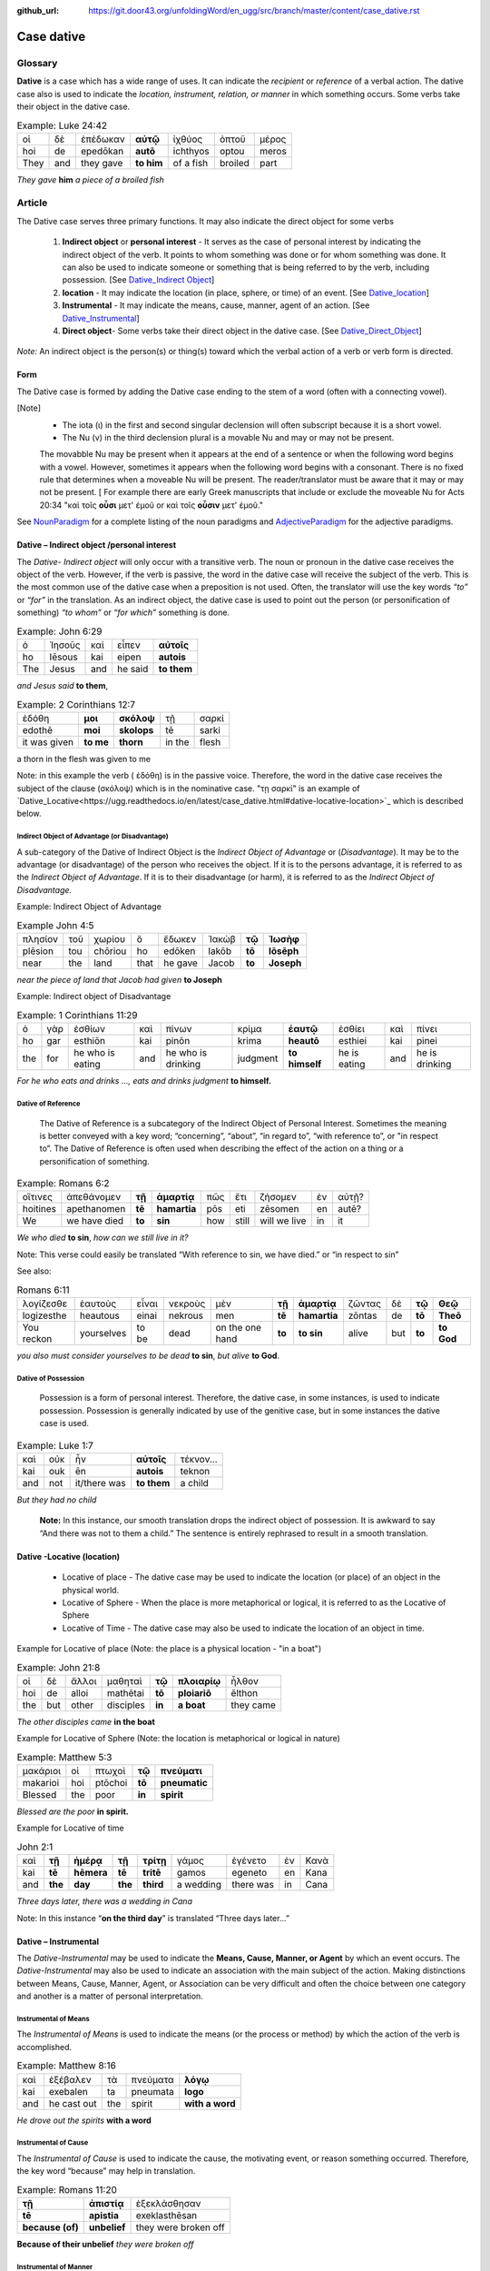 :github_url: https://git.door43.org/unfoldingWord/en_ugg/src/branch/master/content/case_dative.rst

.. _case_dative:

Case dative
===========

Glossary  
--------

**Dative** is a case which has a wide range of uses. It can indicate the *recipient*
or *reference* of a verbal action.  The dative case also is 
used to indicate the  *location, instrument, relation, or manner* in which 
something occurs.  Some verbs take their object in the dative case.


.. csv-table:: Example: Luke 24:42

  οἱ,δὲ,ἐπέδωκαν,**αὐτῷ**,ἰχθύος,ὀπτοῦ,μέρος
  hoi,de,epedōkan,**autō**,ichthyos,optou,meros
  They,and,they gave,**to him**,of a fish,broiled,part
  
*They gave* **him** *a piece of a broiled fish*

Article   
-------

The Dative case serves three primary functions. It may also indicate the direct object for some verbs

  1.  **Indirect object** or **personal interest** -  It serves as the case of personal interest by indicating the indirect object
      of the verb.  It points to whom something was done or for whom something was done. It can also be used to indicate someone or something that is being
      referred to by the verb, including possession.  [See  `Dative_Indirect Object <https://ugg.readthedocs.io/en/latest/case_dative.html#dative-indirect-object-personal-interest>`_]
      
  2.  **location** - It may indicate the location (in place, sphere, or time) of an event. [See `Dative_location <https://ugg.readthedocs.io/en/latest/case_dative.html#dative-locative-location>`_] 
  3.  **Instrumental** - It may indicate the means, cause, manner, agent of an action. [See `Dative_Instrumental <https://ugg.readthedocs.io/en/latest/case_dative.html#dative-instrumental>`_]
  4.  **Direct object**-  Some verbs take their direct object in the dative case.  [See `Dative_Direct_Object <https://ugg.readthedocs.io/en/latest/case_dative.html#dative-direct-object>`_]

*Note:* An indirect object is the person(s) or thing(s) toward which the verbal action of a verb or verb form is directed.

Form
~~~~
The Dative case is formed by adding the Dative case ending to the stem of a word (often with a connecting vowel).  

.. raw:: html

    <style type="text/css">
    .tg  {border-collapse:collapse;border-spacing:0;}
    .tg td{font-family:Arial, sans-serif;font-size:14px;padding:10px 5px;border-style:solid;border-width:1px;overflow:hidden;word-break:normal;border-color:black;}
    .tg th{font-family:Arial, sans-serif;font-size:14px;font-weight:normal;padding:10px 5px;border-style:solid;border-width:1px;overflow:hidden;word-break:normal;border-color:black;}
    .tg .tg-c3ow{border-color:inherit;text-align:center;vertical-align:top}
    .tg .tg-f8tv{font-style:italic;border-color:inherit;text-align:left;vertical-align:top}
    .tg .tg-0pky{border-color:inherit;text-align:left;vertical-align:top}
    .tg .tg-3xi5{background-color:#ffffff;border-color:inherit;text-align:center;vertical-align:top}
    .tg .tg-mqn7{font-weight:bold;font-family:serif !important;;background-color:#ffffff;border-color:inherit;text-align:center;vertical-align:top}
    .tg .tg-fymr{font-weight:bold;border-color:inherit;text-align:left;vertical-align:top}
    .tg .tg-7btt{font-weight:bold;border-color:inherit;text-align:center;vertical-align:top}
    .tg .tg-7g6k{font-weight:bold;background-color:#ffffff;border-color:inherit;text-align:center;vertical-align:top}
    </style>
    <table class="tg">
      <tr>
        <th class="tg-c3ow" colspan="7"><span style="font-weight:bold">Dative Case Ending</span></th>
      </tr>
      <tr>
        <td class="tg-c3ow"></td>
        <td class="tg-f8tv" colspan="3">First and Second Declension</td>
        <td class="tg-0pky"></td>
        <td class="tg-f8tv" colspan="2">Third Declencion</td>
      </tr>
      <tr>
        <td class="tg-0pky"></td>
        <td class="tg-0pky">Masculine</td>
        <td class="tg-0pky">Feminine</td>
        <td class="tg-0pky">Neuter</td>
        <td class="tg-0pky"></td>
        <td class="tg-0pky">Masculine/Feminine</td>
        <td class="tg-0pky">Neuter</td>
      </tr>
      <tr>
        <td class="tg-0pky"><span style="font-style:italic">Singular</span></td>
        <td class="tg-3xi5" colspan="6"></td>
      </tr>
      <tr>
        <td class="tg-f8tv">Dative</td>
        <td class="tg-3xi5"><span style="font-weight:bold">ι</span></td>
        <td class="tg-3xi5"><span style="font-weight:bold"> ι</span></td>
        <td class="tg-3xi5"><span style="font-weight:bold"> ι</span></td>
        <td class="tg-fymr"></td>
        <td class="tg-7btt">ι</td>
        <td class="tg-7btt">ι</td>
      </tr>
      <tr>
        <td class="tg-0pky"><span style="font-style:italic">Plural</span></td>
        <td class="tg-7g6k"></td>
        <td class="tg-7g6k"></td>
        <td class="tg-7g6k"></td>
        <td class="tg-0pky"></td>
        <td class="tg-0pky"></td>
        <td class="tg-0pky"></td>
      </tr>
      <tr>
        <td class="tg-0pky"><span style="font-style:italic">Dative</span></td>
        <td class="tg-7g6k">ις</td>
        <td class="tg-7g6k">ις</td>
        <td class="tg-7g6k">ις</td>
        <td class="tg-0pky"></td>
        <td class="tg-7btt">σι (ν)</td>
        <td class="tg-7btt">σι (ν)</td>
      </tr>
    </table>


[Note]
  *	The iota (ι) in the first and second singular declension will often subscript because it is a short vowel.
  *	The Nu (ν) in the third declension plural is a movable Nu and may or may not be present.
  The movabble Nu may be present when it appears at the end of a sentence or when the following word begins with a vowel.
  However, sometimes it appears when the following word begins with a consonant.  There is no fixed rule that determines
  when a moveable Nu will be present.  The reader/translator must be aware that it may or may not be present.
  [ For example there are early Greek manuscripts that include or exclude the moveable Nu for Acts 20:34 "καὶ τοῖς **οὖσι** μετ' ἐμοῦ
  or καὶ τοῖς **οὖσιν** μετ' ἐμοῦ."
 
 
See `NounParadigm <https://ugg.readthedocs.io/en/latest/paradigms.html#nouns>`_  for a complete listing of the noun paradigms and 
`AdjectiveParadigm <https://ugg.readthedocs.io/en/latest/paradigms.html#adjectives>`_ for the adjective paradigms.



Dative – Indirect object /personal interest
~~~~~~~~~~~~~~~~~~~~~~~~~~~~~~~~~~~~~~~~~~~

The *Dative- Indirect object* will only occur with a transitive verb.   The noun or pronoun in the dative case receives the object 
of the verb. However, if the verb is passive, the word in the dative case will receive the subject of the verb.  This is the most
common use of the dative case when a preposition is not used.   Often, the translator will use the key words *“to”*  or *“for”* in the
translation. As an indirect object, the dative case is used to point out the person (or personification of something) *“to whom”* 
or *“for which”* something is done.  


.. csv-table::  Example: John 6:29
  
  ὁ,Ἰησοῦς,καὶ,εἶπεν,**αὐτοῖς**
  ho,Iēsous,kai,eipen,**autois**
  The,Jesus,and,he said,**to them**

*and Jesus said* **to them**,

.. csv-table::  Example: 2 Corinthians 12:7

  ἐδόθη,**μοι**,**σκόλοψ**,τῇ,σαρκί
  edothē,**moi**,**skolops**,tē,sarki
  it was given,**to me**,**thorn**,in the,flesh

a thorn in the flesh was given to me

Note:  in this example the verb ( ἐδόθη) is in the passive voice. Therefore, the word in the dative case receives the subject of
the clause (σκόλοψ) which is in the nominative case.  "τῃ σαρκί" is an example 
of `Dative_Locative<https://ugg.readthedocs.io/en/latest/case_dative.html#dative-locative-location>`_ which is described below.
	

Indirect Object of Advantage (or Disadvantage)
^^^^^^^^^^^^^^^^^^^^^^^^^^^^^^^^^^^^^^^^^^^^^^

A sub-category of the Dative of Indirect Object is the *Indirect Object of Advantage* or (*Disadvantage*).  It may be to the advantage
(or disadvantage) of the person who receives the object.  If it is to the persons advantage, it is referred to as the *Indirect Object of*
*Advantage*.  If it is to their disadvantage (or harm), it is referred to as the *Indirect Object of Disadvantage.*

Example: Indirect Object of Advantage  

.. csv-table::  Example John 4:5

  πλησίον,τοῦ,χωρίου,ὃ,ἔδωκεν,Ἰακὼβ,**τῷ**,**Ἰωσὴφ**
  plēsion,tou,chōriou,ho,edōken,Iakōb,**tō**,**Iōsēph**
  near,the,land,that,he gave,Jacob,**to**,**Joseph**

*near the piece of land that Jacob had given* **to Joseph**

Example:  Indirect object of Disadvantage

.. csv-table::  Example:  1 Corinthians 11:29

  ὁ,γὰρ,ἐσθίων,καὶ,πίνων,κρίμα,**ἑαυτῷ**,ἐσθίει,καὶ,πίνει
  ho,gar,esthiōn,kai,pinōn,krima,**heautō**,esthiei,kai,pinei
  the,for,he who is eating,and,he who is drinking,judgment,**to himself**,he is eating,and,he is drinking

*For he who eats and drinks ..., eats and drinks judgment* **to himself.**


Dative of Reference
^^^^^^^^^^^^^^^^^^^

   The Dative of Reference is a subcategory of the Indirect Object of Personal Interest.   Sometimes the meaning is better conveyed
   with a key word; “concerning”, “about”, “in regard to”, “with reference to”, or "in respect to”.  The Dative of Reference is often
   used when describing the effect of the action on a thing or a personification of something.

.. csv-table::  Example:  Romans 6:2

  οἵτινες,ἀπεθάνομεν,**τῇ**,**ἁμαρτίᾳ**,πῶς,ἔτι,ζήσομεν,ἐν,αὐτῇ?
  hoitines,apethanomen,**tē**,**hamartia**,pōs,eti,zēsomen,en,autē?
  We,we have died,**to**,**sin**,how,still,will we live,in,it

*We who died* **to sin**, *how can we still live in it?*

Note:  This verse could easily be translated  “With reference to sin, we have died.” or “in respect to sin”

See also:

.. csv-table::  Romans 6:11

  λογίζεσθε,ἑαυτοὺς,εἶναι,νεκροὺς,μὲν,**τῇ**,**ἁμαρτίᾳ**,ζῶντας,δὲ,**τῷ**,**Θεῷ**
  logizesthe,heautous,einai,nekrous,men,**tē**,**hamartia**,zōntas,de,**tō**,**Theō**
  You reckon,yourselves,to be,dead,on the one hand,**to**,**to sin**,alive,but,**to**,**to God**

*you also must consider yourselves to be dead* **to sin**, *but alive* **to God**.

Dative of Possession  
^^^^^^^^^^^^^^^^^^^^
	
    Possession is a form of personal interest.  Therefore, the dative case, in some instances, is used to indicate possession.  
    Possession is generally indicated by use of the genitive case, but in some instances the dative case is used.  

.. csv-table::   Example:  Luke 1:7

  καὶ,οὐκ,ἦν,**αὐτοῖς**,τέκνον...
  kai,ouk,ēn,**autois**,teknon
  and,not,it/there was,**to them**,a child

*But they had no child*

  **Note:**  In this instance, our smooth translation drops the indirect object of possession.  
  It is awkward to say “And there was not to them a child.”  The sentence is entirely rephrased to result in a smooth translation.



Dative -Locative (location)
~~~~~~~~~~~~~~~~~~~~~~~~~~~

  *	Locative of place - The dative case may be used to indicate the location (or place) of an object in the physical world.  
  *	Locative of Sphere - When the place is more metaphorical or logical, it is referred to as the Locative of Sphere
  *	Locative of Time -  The dative case may also be used to indicate the location of an object in time.


Example for Locative of place (Note: the place is a physical location - "in a boat")

.. csv-table::   Example:  John 21:8

  οἱ,δὲ,ἄλλοι,μαθηταὶ,**τῷ**,**πλοιαρίῳ**,ἦλθον
  hoi,de,alloi,mathētai,**tō**,**ploiariō**,ēlthon
  the,but,other,disciples,**in**,**a boat**,they came

*The other disciples came* **in the boat**

Example for Locative of Sphere  (Note: the location is metaphorical or logical in nature)

.. csv-table::  Example:  Matthew 5:3

  μακάριοι,οἱ,πτωχοὶ,**τῷ**,**πνεύματι**
  makarioi,hoi,ptōchoi,**tō**,**pneumatic**
  Blessed,the,poor,**in**,**spirit**

*Blessed are the poor* **in spirit.**


Example for Locative of time

.. csv-table::  John 2:1

  καὶ,**τῇ**,**ἡμέρᾳ**,**τῇ**,**τρίτῃ**,γάμος,ἐγένετο,ἐν,Κανὰ
  kai,**tē**,**hēmera**,**tē**,**tritē**,gamos,egeneto,en,Kana
  and,**the**,**day**,**the**,**third**,a wedding,there was,in,Cana

*Three days later, there was a wedding in Cana*

Note:  In this instance  “**on the third day**” is translated “Three days later...”


Dative – Instrumental
~~~~~~~~~~~~~~~~~~~~~

The *Dative-Instrumental* may be used to indicate the **Means, Cause, Manner, or Agent** by which an event occurs.  The *Dative-Instrumental* 
may also be used to indicate an association with the main subject of the action.  Making distinctions between Means, Cause, Manner, Agent,
or Association can be very difficult and often the choice between one category and another is a matter of personal interpretation.  

Instrumental of Means
^^^^^^^^^^^^^^^^^^^^^

The *Instrumental of Means* is used to indicate the means (or the process or method) by which the action of the verb is accomplished.

.. csv-table::  Example:  Matthew 8:16

  καὶ,ἐξέβαλεν,τὰ,πνεύματα,**λόγῳ**
  kai,exebalen,ta,pneumata,**logo**
  and,he cast out,the,spirit,**with a word**

*He drove out the spirits* **with a word**

Instrumental of Cause
^^^^^^^^^^^^^^^^^^^^^

The *Instrumental of Cause* is used to indicate the cause, the motivating event, or reason something occurred.  Therefore, the key word
“because” may help in translation.

.. csv-table::  Example:  Romans 11:20

  **τῇ**,**ἀπιστίᾳ**,ἐξεκλάσθησαν
  **tē**,**apistia**,exeklasthēsan
  **because (of)**,**unbelief**,they were broken off

**Because of their unbelief** *they were broken off*


Instrumental of Manner 
^^^^^^^^^^^^^^^^^^^^^^

The *Instrumental of Manner* is used to indicate the method or manner used to accomplish something.  This is very closely related 
to the *Instrumental of Means*. 


.. csv-table::  Example:  1 Corinthians 11:5

  πᾶσα,δὲ,γυνὴ,προσευχομένη,ἢ,προφητεύουσα,**ἀκατακαλύπτῳ**,**τῇ**,**κεφαλῇ**
  pasa,de,gynē,proseuchomenē,ē,prophēteuousa,**akatakalyptō**,**tē**,**kephalē**
  every,but,woman,who prays,or,who prophecies,**with uncovered**,**the**,**head**

*But every woman who prays or prophesies* **with her head uncovered**


Instrumental of Agent
^^^^^^^^^^^^^^^^^^^^^

The *Instrumental of Agent* is used with a verb in the middle or passive voice to express the agent or person by which an action
is accomplished.  Agency may also be expressed by using the preposition ὑπὸ with the genitive case or δία with the accusative case. 


.. csv-table::  Example:  Galatians 5:18

  εἰ,δὲ,**Πνεύματι**,ἄγεσθε
  ei,de,**Pneumati**,agesthe
  if,but,**by Spirit**,you are led

*But if you are led* **by the Spirit**


Instrumental of Association
^^^^^^^^^^^^^^^^^^^^^^^^^^^

The *Instrumental of Association* is used to indicate an association, relation, or affiliation of some kind with the subject carrying 
out the action of the verb.

.. csv-table::  Example:  Mark 2:15

  πολλοὶ,τελῶναι,καὶ,ἁμαρτωλοὶ,συνανέκειντο,**τῷ**,**Ἰησοῦ**,καὶ,**τοῖς**,**μαθηταῖς**,αὐτοῦ
  polloi,telōnai,kai,hamartōloi,synanekeinto,**tō**,**Iēsou**,kai,**tois**,**mathētais**,autou
  many,tax collectors,and,sinners,they were reclining at table,**with**,**Jesus**,and,**with**,**disciples**,of him
  
*many tax collectors and sinners were dining* **with Jesus** and **his disciples**  


Dative-Direct object
~~~~~~~~~~~~~~~~~~~~

Certain verbs take their object in the dative case.  This often happens with verbs that indicate some sort of personal relation to the action.

The following is a list of 48 verbs that may take their object in the dative case:

.. csv-table::  Verbs that use Dative case for Direct Object

  ἀκολοθέω (to follow), ἀνθομολογέομαι (to praise), ἀνίστημι (to resist)
  ἀντιπίπτω (to resist), ἀντιτάσσω (to resist), ἀπιστέω (to disbelieve)
  ἀρέσκω (to please), βοηθέω (to help), διακατελέγχομαι (to refute)
  διακονέω (to serve), διαμαρτύρομαι (to warn), διαστέλλω (to order)
  διατάσσω (to instruct), διδάσκω (to teach), δουλεύω (to serve)
  ἐγκαλέω (to accuse), ἐμβριμάομαι (to rebuke), ἐξακολουθέω (to follow)
  ἐξομολογέω (to praise), ἐπιπλἠσσω (to rebuke),ἐπιτάσσω (to command)
  ἐπιτιμάω (to warn), ἐπισκιάζω (to cover), εὐχαριστέω (to thank)
  κοινωνέω (to share), λατρεύω (to serve), μετριοπαθέω (to deal gently)
  ὁμολογέω (to profess), ὀργιζω (to be angry at),παραγγέλλω (to command)
  παρακολολουθέω (to follow), παρενοχλέω (to trouble),πείθω (to obey)
  πιστεύω (to believe),προσκυνέω (to worship),προστάσσω (to command)
  προσψαύω (to touch), συλλαμβάννω (to help), συμβουλεύω (to advise)
  συνακολουθέω (to follow),συνεργέω (to assist), συνευδοκέω (to approve)
  ὑπακούω (to obey), ὑπηρετέω (to serve),χαρίζομαι (to forgive)
  χράομαι (to make use of), ψάλλω (to sing praise to)


.. csv-table::  Example: Luke 16:28

  ὅπως,διαμαρτύρηται,**αὐτοῖς**
  hopōs,diamartyrētai,**autois**
  so that,he could warn,**them**

*in order that he might warn* **them**




